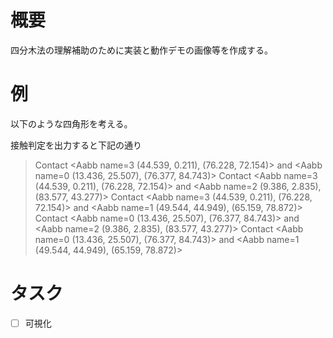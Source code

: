 # -*- coding: utf-8 -*-
* 概要
四分木法の理解補助のために実装と動作デモの画像等を作成する。

* 例

以下のような四角形を考える。
[[file:sample/sample.png]]

接触判定を出力すると下記の通り
#+begin_quote
Contact <Aabb name=3 (44.539, 0.211), (76.228, 72.154)> and <Aabb name=0 (13.436, 25.507), (76.377, 84.743)>
Contact <Aabb name=3 (44.539, 0.211), (76.228, 72.154)> and <Aabb name=2 (9.386, 2.835), (83.577, 43.277)>
Contact <Aabb name=3 (44.539, 0.211), (76.228, 72.154)> and <Aabb name=1 (49.544, 44.949), (65.159, 78.872)>
Contact <Aabb name=0 (13.436, 25.507), (76.377, 84.743)> and <Aabb name=2 (9.386, 2.835), (83.577, 43.277)>
Contact <Aabb name=0 (13.436, 25.507), (76.377, 84.743)> and <Aabb name=1 (49.544, 44.949), (65.159, 78.872)>
#+end_quote


* タスク

- [ ] 可視化
